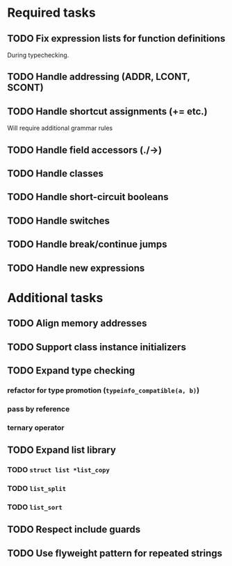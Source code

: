 * Required tasks
** TODO Fix expression lists for function definitions
During typechecking.
** TODO Handle addressing (ADDR, LCONT, SCONT)
** TODO Handle shortcut assignments (+= etc.)
Will require additional grammar rules
** TODO Handle field accessors (./->)
** TODO Handle classes
** TODO Handle short-circuit booleans
** TODO Handle switches
** TODO Handle break/continue jumps
** TODO Handle new expressions
* Additional tasks
** TODO Align memory addresses
** TODO Support class instance initializers
** TODO Expand type checking
*** refactor for type promotion (=typeinfo_compatible(a, b)=)
*** pass by reference
*** ternary operator
** TODO Expand list library
*** TODO =struct list *list_copy=
*** TODO =list_split=
*** TODO =list_sort=
** TODO Respect include guards
** TODO Use flyweight pattern for repeated strings
